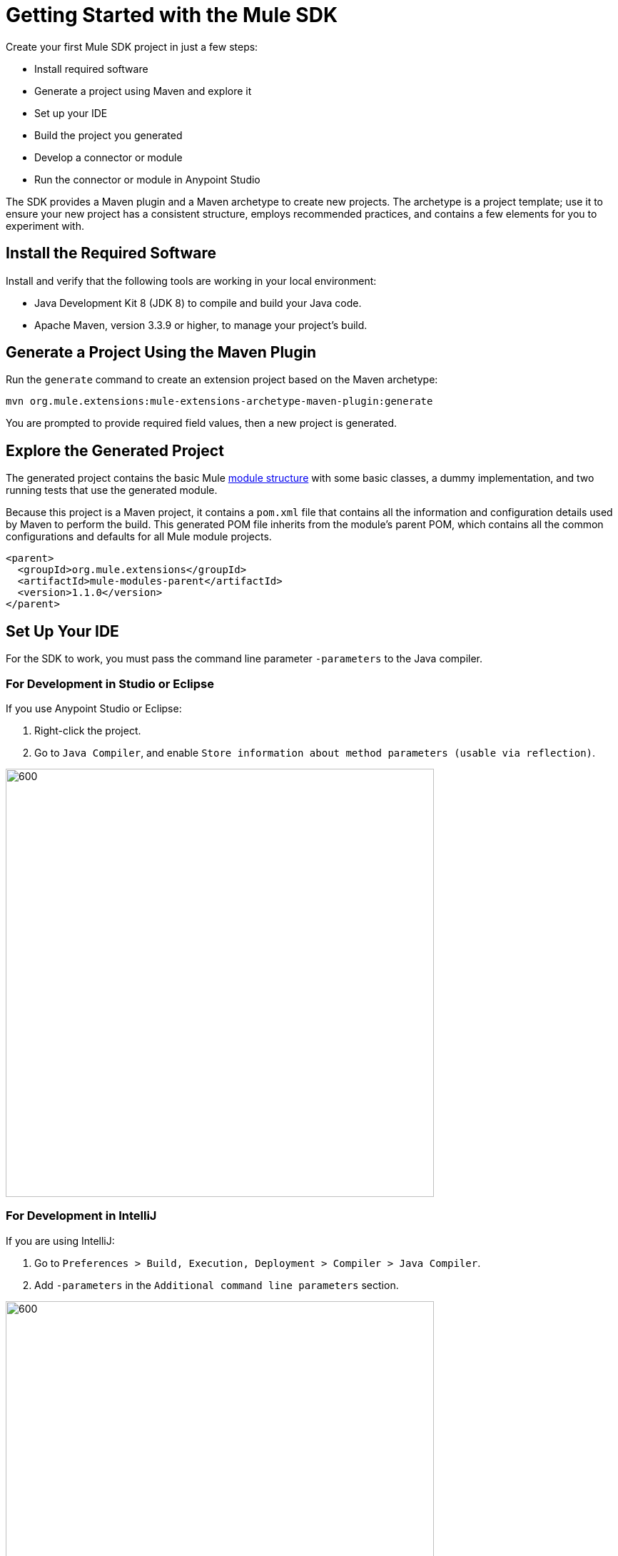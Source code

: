 = Getting Started with the Mule SDK
:keywords: mule, sdk, create, new, project, getting, started

Create your first Mule SDK project in just a few steps:

* Install required software
* Generate a project using Maven and explore it
* Set up your IDE
* Build the project you generated
* Develop a connector or module
* Run the connector or module in Anypoint Studio

The SDK provides a Maven plugin and a Maven archetype to create new projects. The archetype is a project template; use it to ensure your new project has a consistent structure, employs recommended practices, and contains a few elements for you to experiment with. 

[[setup]]
== Install the Required Software

Install and verify that the following tools are working in your local environment:

* Java Development Kit 8 (JDK 8) to compile and build your Java code.

* Apache Maven, version 3.3.9 or higher, to manage your project’s build.

[[setup_ide]]

== Generate a Project Using the Maven Plugin

Run the `generate` command to create an extension project based on the Maven archetype:

----
mvn org.mule.extensions:mule-extensions-archetype-maven-plugin:generate
----

You are prompted to provide required field values, then a new project is generated.

== Explore the Generated Project

The generated project contains the basic Mule <<module-structure#, module structure>> with some basic classes, a dummy implementation, and two running tests that use the generated module.

Because this project is a Maven project, it contains a `pom.xml` file that contains all the information and configuration details used by Maven to perform the build. This generated POM file inherits from the module's parent POM, which contains all the common configurations and defaults for all Mule module projects.

[source, xml, linenums]
----
<parent>
  <groupId>org.mule.extensions</groupId>
  <artifactId>mule-modules-parent</artifactId>
  <version>1.1.0</version>
</parent>
----

== Set Up Your IDE

For the SDK to work, you must pass the command line parameter `-parameters` to the Java compiler.

=== For Development in Studio or Eclipse

If you use Anypoint Studio or Eclipse:

. Right-click the project.
. Go to `Java Compiler`, and enable `Store information about method parameters (usable via reflection)`.

image::getting-started/eclipse_config.gif[600,600]

=== For Development in IntelliJ

If you are using IntelliJ:

. Go to `Preferences > Build, Execution, Deployment > Compiler > Java Compiler`.
. Add `-parameters` in the `Additional command line parameters` section.

image::getting-started/intellij_config.gif[600,600]

== Build the Project

Once your project is generated, build it:

----
mvn clean install
----

This command compiles your project, runs the tests, and installs the project in your local Maven repository.

== Develop Custom Module Code

Find the `@Extension` annotated class and
 examine <<module-structure#, module structure>> and the different
elements that you can add to a module. Use these elements to modify a connector.

== Add Your Connector to Studio

Once your connector is working, you can try it in Anypoint Studio.

Go to your Mule app `pom.xml` file and add the connector as a `<dependency>` with 
its `groupId`, `artifactId`, and `version`.

.Example: Dependency
[source, xml, linenums]
----
...
<dependencies>
  ...
  <dependency>
    <groupId>org.mule.connector</groupId>
    <artifactId>mule-connector</artifactId>
    <version>1.0.0</version>
    <classifier>mule-plugin</classifier>
  </dependency>
  ...
</dependencies>
...
----

NOTE: Different features are available in different vesions of the SDK. See link:choosing-version[Choosing the SDK version] to pick the right version for your connector.
